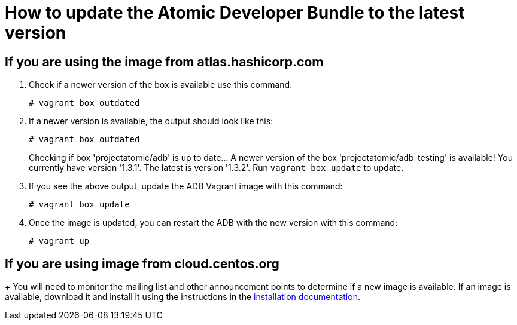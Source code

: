 = How to update the Atomic Developer Bundle to the latest version

== If you are using the image from atlas.hashicorp.com
1.  Check if a newer version of the box is available use this command:
+
----------------------
# vagrant box outdated
----------------------
2.  If a newer version is available, the output should look like this:
+
----------------------
# vagrant box outdated
----------------------
+
Checking if box 'projectatomic/adb' is up to date... A newer version of
the box 'projectatomic/adb-testing' is available! You currently have
version '1.3.1'. The latest is version '1.3.2'. Run `vagrant box update`
to update.
3.  If you see the above output, update the ADB Vagrant image with this
command:
+
--------------------
# vagrant box update
--------------------
4.  Once the image is updated, you can restart the ADB with the new
version with this command:
+
------------
# vagrant up
------------

== If you are using image from cloud.centos.org
+
You will need to monitor the mailing list and other announcement points
to determine if a new image is available. If an image is available,
download it and install it using the instructions in the
link:installing.rst[installation documentation].
